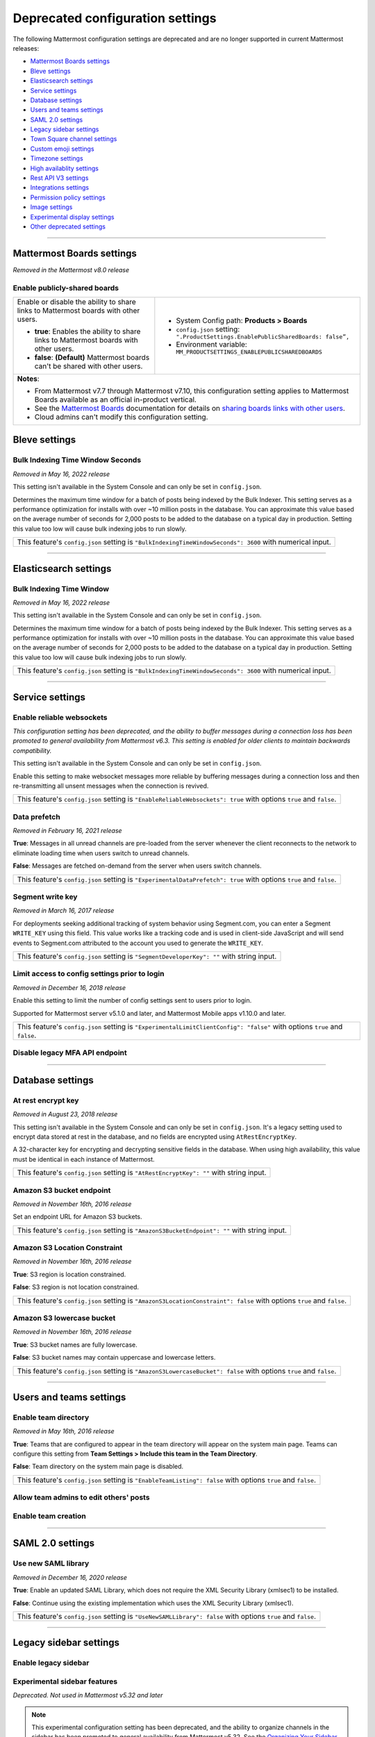 Deprecated configuration settings
=================================

The following Mattermost configuration settings are deprecated and are no longer supported in current Mattermost releases:

- `Mattermost Boards settings <#mattermost-boards-settings>`__
- `Bleve settings <#bleve-settings>`__
- `Elasticsearch settings <#elasticsearch-settings>`__
- `Service settings <#service-settings>`__
- `Database settings <#database-settings>`__
- `Users and teams settings <#users-and-teams-settings>`__
- `SAML 2.0 settings <#saml-2-0-settings>`__
- `Legacy sidebar settings <#legacy-sidebar-settings>`__
- `Town Square channel settings <#town-square-channel-settings>`__
- `Custom emoji settings <#custom-emoji-settings>`__
- `Timezone settings <#timezone-settings>`__
- `High availablity settings <#high-availability-settings>`__
- `Rest API V3 settings <#rest-api-v3-settings>`__
- `Integrations settings <#integrations-settings>`__
- `Permission policy settings <#permission-policy-settings>`__
- `Image settings <#image-settings>`__
- `Experimental display settings <#experimental-display-settings>`__
- `Other deprecated settings <#other-deprecated-settings>`__

----

Mattermost Boards settings
--------------------------

*Removed in the Mattermost v8.0 release*

Enable publicly-shared boards
~~~~~~~~~~~~~~~~~~~~~~~~~~~~~

+------------------------------------------------------+--------------------------------------------------------------------------------------+
| Enable or disable the ability to share               | - System Config path: **Products > Boards**                                          |
| links to Mattermost boards with other users.         | - ``config.json`` setting: ``".ProductSettings.EnablePublicSharedBoards: false”,``   |
|                                                      | - Environment variable: ``MM_PRODUCTSETTINGS_ENABLEPUBLICSHAREDBOARDS``              |
| - **true**: Enables the ability to share links to    |                                                                                      |
|   Mattermost boards with other users.                |                                                                                      |
| - **false**: **(Default)** Mattermost boards can't   |                                                                                      |
|   be shared with other users.                        |                                                                                      |
+------------------------------------------------------+--------------------------------------------------------------------------------------+
| **Notes**:                                                                                                                                  |
|                                                                                                                                             |
| - From Mattermost v7.7 through Mattermost v7.10, this configuration setting applies to Mattermost Boards available as an official           |
|   in-product vertical.                                                                                                                      |
| - See the `Mattermost Boards <guides/boards.html>`__ documentation for details on `sharing boards links with other                          |
|   users <boards/share-and-collaborate.html#share-a-board-publicly>`__.                                                                      |
| - Cloud admins can't modify this configuration setting.                                                                                     |
+------------------------------------------------------+--------------------------------------------------------------------------------------+

Bleve settings
--------------

Bulk Indexing Time Window Seconds
~~~~~~~~~~~~~~~~~~~~~~~~~~~~~~~~~

*Removed in May 16, 2022 release*

This setting isn't available in the System Console and can only be set in ``config.json``.

Determines the maximum time window for a batch of posts being indexed by the Bulk Indexer. This setting serves as a performance optimization for installs with over ~10 million posts in the database. You can approximate this value based on the average number of seconds for 2,000 posts to be added to the database on a typical day in production. Setting this value too low will cause bulk indexing jobs to run slowly.

+-------------------------------------------------------------------------------------------------------------+
| This feature's ``config.json`` setting is ``"BulkIndexingTimeWindowSeconds": 3600`` with numerical input.   |
+-------------------------------------------------------------------------------------------------------------+

----

Elasticsearch settings
----------------------

Bulk Indexing Time Window
~~~~~~~~~~~~~~~~~~~~~~~~~~

*Removed in May 16, 2022 release*

This setting isn't available in the System Console and can only be set in ``config.json``.

Determines the maximum time window for a batch of posts being indexed by the Bulk Indexer. This setting serves as a performance optimization for installs with over ~10 million posts in the database. You can approximate this value based on the average number of seconds for 2,000 posts to be added to the database on a typical day in production. Setting this value too low will cause bulk indexing jobs to run slowly.

+-----------------------------------------------------------------------------------------------------------------+
| This feature's ``config.json`` setting is ``"BulkIndexingTimeWindowSeconds": 3600`` with numerical input.       |
+-----------------------------------------------------------------------------------------------------------------+

----

Service settings
----------------

Enable reliable websockets
~~~~~~~~~~~~~~~~~~~~~~~~~~

*This configuration setting has been deprecated, and the ability to buffer messages during a connection loss has been promoted to general availability from Mattermost v6.3. This setting is enabled for older clients to maintain backwards compatibility.*

This setting isn't available in the System Console and can only be set in ``config.json``.

Enable this setting to make websocket messages more reliable by buffering messages during a connection loss and then re-transmitting all unsent messages when the connection is revived.

+---------------------------------------------------------------------------------------------------------------------+
| This feature's ``config.json`` setting is ``"EnableReliableWebsockets": true`` with options ``true`` and ``false``. |
+---------------------------------------------------------------------------------------------------------------------+

Data prefetch
~~~~~~~~~~~~~

*Removed in February 16, 2021 release*

**True**: Messages in all unread channels are pre-loaded from the server whenever the client reconnects to the network to eliminate loading time when users switch to unread channels.

**False**: Messages are fetched on-demand from the server when users switch channels.

+---------------------------------------------------------------------------------------------------------------------+
| This feature's ``config.json`` setting is ``"ExperimentalDataPrefetch": true`` with options ``true`` and ``false``. |
+---------------------------------------------------------------------------------------------------------------------+

Segment write key
~~~~~~~~~~~~~~~~~

*Removed in March 16, 2017 release*

For deployments seeking additional tracking of system behavior using Segment.com, you can enter a Segment ``WRITE_KEY`` using this field. This value works like a tracking code and is used in client-side JavaScript and will send events to Segment.com attributed to the account you used to generate the ``WRITE_KEY``.

+--------------------------------------------------------------------------------------------+
| This feature's ``config.json`` setting is ``"SegmentDeveloperKey": ""`` with string input. |
+--------------------------------------------------------------------------------------------+

Limit access to config settings prior to login
~~~~~~~~~~~~~~~~~~~~~~~~~~~~~~~~~~~~~~~~~~~~~~

*Removed in December 16, 2018 release*

Enable this setting to limit the number of config settings sent to users prior to login.

Supported for Mattermost server v5.1.0 and later, and Mattermost Mobile apps v1.10.0 and later.

+-----------------------------------------------------------------------------------------------------------------------------+
| This feature's ``config.json`` setting is ``"ExperimentalLimitClientConfig": "false"`` with options ``true`` and ``false``. |
+-----------------------------------------------------------------------------------------------------------------------------+

Disable legacy MFA API endpoint
~~~~~~~~~~~~~~~~~~~~~~~~~~~~~~~

.. tabs::

   .. tab:: Mattermost v6.0 onwards

      Deprecated. Not used in Mattermost v6.0 and later.

   .. tab:: Mattermost v5.39 and earlier

      This setting isn't available in the System Console and can only be set in ``config.json``.

      **True**: Disables the legacy ``checkMfa`` endpoint, which is only required for Mattermost mobile apps v1.16 or earlier when using multi-factor authentication (MFA). Recommended to set to ``true`` for additional security hardening.

      **False**: Keeps the legacy ``checkMfa`` endpoint enabled to support mobile versions 1.16 and earlier. Keeping the endpoint enabled creates an information disclosure about whether a user has set up MFA.

      +--------------------------------------------------------------------------------------------------------------+
      | This feature's ``config.json`` setting is ``"DisableLegacyMFA": true,`` with options ``true`` and ``false``. |
      +--------------------------------------------------------------------------------------------------------------+

----

Database settings
------------------

At rest encrypt key
~~~~~~~~~~~~~~~~~~~

*Removed in August 23, 2018 release*

This setting isn't available in the System Console and can only be set in ``config.json``. It's a legacy setting used to encrypt data stored at rest in the database, and no fields are encrypted using ``AtRestEncryptKey``.

A 32-character key for encrypting and decrypting sensitive fields in the database. When using high availability, this value must be identical in each instance of Mattermost.

+------------------------------------------------------------------------------------------+
| This feature's ``config.json`` setting is ``"AtRestEncryptKey": ""`` with string input.  |
+------------------------------------------------------------------------------------------+

Amazon S3 bucket endpoint
~~~~~~~~~~~~~~~~~~~~~~~~~

*Removed in November 16th, 2016 release*

Set an endpoint URL for Amazon S3 buckets.

+-----------------------------------------------------------------------------------------------+
| This feature's ``config.json`` setting is ``"AmazonS3BucketEndpoint": ""`` with string input. |
+-----------------------------------------------------------------------------------------------+

Amazon S3 Location Constraint
~~~~~~~~~~~~~~~~~~~~~~~~~~~~~

*Removed in November 16th, 2016 release*

**True**: S3 region is location constrained.

**False**: S3 region is not location constrained.

+------------------------------------------------------------------------------------------------------------------------+
| This feature's ``config.json`` setting is ``"AmazonS3LocationConstraint": false`` with options ``true`` and ``false``. |
+------------------------------------------------------------------------------------------------------------------------+

Amazon S3 lowercase bucket
~~~~~~~~~~~~~~~~~~~~~~~~~~~

*Removed in November 16th, 2016 release*

**True**: S3 bucket names are fully lowercase.

**False**: S3 bucket names may contain uppercase and lowercase letters.

+---------------------------------------------------------------------------------------------------------------------+
| This feature's ``config.json`` setting is ``"AmazonS3LowercaseBucket": false`` with options ``true`` and ``false``. |
+---------------------------------------------------------------------------------------------------------------------+

----

Users and teams settings
------------------------

Enable team directory
~~~~~~~~~~~~~~~~~~~~~

*Removed in May 16th, 2016 release*

**True**: Teams that are configured to appear in the team directory will appear on the system main page. Teams can configure this setting from **Team Settings > Include this team in the Team Directory**.

**False**: Team directory on the system main page is disabled.

+---------------------------------------------------------------------------------------------------------------+
| This feature's ``config.json`` setting is ``"EnableTeamListing": false`` with options ``true`` and ``false``. |
+---------------------------------------------------------------------------------------------------------------+

Allow team admins to edit others' posts
~~~~~~~~~~~~~~~~~~~~~~~~~~~~~~~~~~~~~~~~

.. tabs::

   .. tab:: Mattermost v6.0 onwards

      Deprecated. Not used in Mattermost v6.0 and later.

   .. tab:: Mattermost v5.39 and earlier

      This permission is stored in the database and can be modified using the System Console user interface.

      **True**: Team Admins and System Admins can edit other users' posts.

      **False**: Only System Admins can edit other users' posts.

      .. note::

         System Admins and Team Admins can always delete other users' posts. This setting is only available for Team Edition servers. Enterprise Edition servers can use `Advanced Permissions </onboard/advanced-permissions.html>`__ to configure this permission.

Enable team creation
~~~~~~~~~~~~~~~~~~~~~

.. tabs::

   .. tab:: Mattermost v6.0 onwards

      Deprecated. Not used in Mattermost v6.0 and later.

   .. tab:: Mattermost v5.39 and earlier

      After upgrading to v4.9 (released April 16, 2018), changing this ``config.json`` value no longer takes effect because this permission has been migrated to the database. This permission can be modified using the System Console user interface.

      **True**: Ability to create a new team is enabled for all users.

      **False**: Only System Admins can create teams from the team selection page. The **Create A New Team** button is hidden.

      +---------------------------------------------------------------------------------------------------------------+
      | This feature's ``config.json`` setting is ``"EnableTeamCreation": true`` with options ``true`` and ``false``. |
      +---------------------------------------------------------------------------------------------------------------+

----

SAML 2.0 settings
-----------------

Use new SAML library
~~~~~~~~~~~~~~~~~~~~

*Removed in December 16, 2020 release*

**True**: Enable an updated SAML Library, which does not require the XML Security Library (xmlsec1) to be installed.

**False**: Continue using the existing implementation which uses the XML Security Library (xmlsec1).

+---------------------------------------------------------------------------------------------------------------+
| This feature's ``config.json`` setting is ``"UseNewSAMLLibrary": false`` with options ``true`` and ``false``. |
+---------------------------------------------------------------------------------------------------------------+

----

Legacy sidebar settings
-----------------------

Enable legacy sidebar
~~~~~~~~~~~~~~~~~~~~~

.. tabs::

   .. tab:: Mattermost v6.0 onwards

      Deprecated. Not used in Mattermost v6.0 and later.

   .. tab:: Mattermost v5.39 and earlier

      *Not available in Mattermost Cloud*

      This setting re-enables the legacy sidebar functionality for all users on this server. We strongly recommend System Admins disable this setting so users can access `enhanced sidebar features <https://mattermost.com/blog/custom-collapsible-channel-categories/>`__, including custom, collapsible channel categories, drag and drop, unread filtering, channel sorting options, and more.

      **False**: Users can access all new channel sidebar features, including custom, collapsible channel categories, drag and drop, unread filtering, channel sorting options, and more. See `the documentation </messaging/organizing-your-sidebar.html>`_ for more information about these features.

      **True**: When enabled, the legacy sidebar is enabled for all users on this server and users cannot access any new channel sidebar features. The legacy channel sidebar is scheduled to be deprecated, and is only recommended if your deployment is experiencing bugs or other issues with the new channel sidebar.

      +----------------------------------------------------------------------------------------------------------------+
      | This feature's ``config.json`` setting is ``"EnableLegacySidebar": false`` with options ``true`` or ``false``. |
      +----------------------------------------------------------------------------------------------------------------+

Experimental sidebar features
~~~~~~~~~~~~~~~~~~~~~~~~~~~~~

*Deprecated. Not used in Mattermost v5.32 and later*

.. note::
   This experimental configuration setting has been deprecated, and the ability to organize channels in the sidebar has been promoted to general availability from Mattermost v5.32. See the `Organizing Your Sidebar documentation </messaging/organizing-your-sidebar.html#customizing-your-sidebar>`__ for details on customizing the sidebar.

**Disabled**: Users cannot access the experimental channel sidebar feature set.

**Enabled (Default On)**: Enables the experimental sidebar features for all users on this server. Users can disable the features in **Settings > Sidebar > Experimental Sidebar Features**. Features include custom collapsible channel categories, drag and drop to reorganize channels, and unread filtering.

**Enabled (Default Off)**: Users must enable the experimental sidebar features in **Settings**.

+-------------------------------------------------------------------------------------------------------------------------------------------------------+
| This feature's ``config.json`` setting is ``"ExperimentalChannelSidebarOrganization": off`` with options ``off``, ``default_on`` and ``default_off``. |
+-------------------------------------------------------------------------------------------------------------------------------------------------------+

Sidebar organization
~~~~~~~~~~~~~~~~~~~~

.. tabs::

   .. tab:: Mattermost v6.0 onwards

      Deprecated. Not used in Mattermost v6.0 and later.

   .. tab:: Mattermost v5.39 and earlier

      *Not available in Mattermost Cloud*

      This setting applies to the legacy sidebar only. You must enable the `Enable Legacy Sidebar </configure/configuration-settings.html#enable-legacy-sidebar>`__ configuration setting to see and enable this functionality in the System Console.

      .. note::

         This experimental setting is not recommended for production environments. The new channel sidebar matches and exceeds the feature set offered by this configuration setting.

      We strongly recommend that you leave the **Enable Legacy Sidebar** configuration setting disabled so users can access new channel sidebar features, including custom, collapsible channel categories, drag and drop, unread filtering, channel sorting options, and more. See `the channel sidebar documentation </messaging/organizing-your-sidebar.html#organizing-your-sidebar>`__ for more information about these features.

      **True**: Enables channel sidebar organization options in **Settings > Sidebar > Channel grouping and sorting**. Includes options for grouping unread channels, sorting channels by most recent post, and combining all channel types into a single list.

      **False**: Hides the channel sidebar organization options in **Settings > Sidebar > Channel grouping and sorting**.

      +-----------------------------------------------------------------------------------------------------------------------------+
      | This feature's ``config.json`` setting is ``"ExperimentalChannelOrganization": false`` with options ``true`` and ``false``. |
      +-----------------------------------------------------------------------------------------------------------------------------+

Enable X to leave channels from left hand sidebar
~~~~~~~~~~~~~~~~~~~~~~~~~~~~~~~~~~~~~~~~~~~~~~~~~

.. tabs::

   .. tab:: Mattermost v6.0 onwards

      Deprecated. Not used in Mattermost v6.0 and later.

   .. tab:: Mattermost v5.39 and earlier

      *Not available in Mattermost Cloud*

      This setting applies to the legacy sidebar only. You must first enable the `Enable Legacy Sidebar </configure/configuration-settings.html#enable-legacy-sidebar>`__ configuration setting if you want to see and enable this functionality in the System Console.

      .. note::

         This experimental setting is not recommended for production environments. The new channel sidebar matches and exceeds the feature set offered by this configuration setting.

      We strongly recommend that you leave the **Enable Legacy Sidebar** configuration setting disabled so users can access new channel sidebar features, including custom, collapsible channel categories, drag and drop, unread filtering, channel sorting options, and more. See `the channel sidebar documentation </messaging/organizing-your-sidebar.html>`_ for more information about these features.

      **True**: Users can leave public and private channels by clicking the "x" beside the channel name.

      **False**: Users must use the **Leave Channel** option from the channel menu to leave channels.

      +---------------------------------------------------------------------------------------------------------------------------+
      | This feature's ``config.json`` setting is ``"EnableXToLeaveChannelsFromLHS": false`` with options ``true`` and ``false``. |
      +---------------------------------------------------------------------------------------------------------------------------+

Autoclose direct messages in sidebar
~~~~~~~~~~~~~~~~~~~~~~~~~~~~~~~~~~~~

.. tabs::

   .. tab:: Mattermost v6.0 onwards

      Deprecated. Not used in Mattermost v6.0 and later.

   .. tab:: Mattermost v5.39 and earlier

      *Not available in Mattermost Cloud*

      This setting applies to the legacy sidebar only. You must enable the `Enable Legacy Sidebar </configure/configuration-settings.html#enable-legacy-sidebar>`__ configuration setting to see and enable this functionality in the System Console.

      .. note::

         This experimental setting is not recommended for production environments. The new channel sidebar matches and exceeds the feature set offered by this configuration setting.

      We strongly recommend that you leave the **Enable Legacy Sidebar** configuration setting disabled so users can access new channel sidebar features, including custom, collapsible channel categories, drag and drop, unread filtering, channel sorting options, and more. See `the channel sidebar documentation </messaging/organizing-your-sidebar.html>`_ for more information about these features.

      **True**: By default, direct message conversations with no activity for 7 days will be hidden from the sidebar. Users can disable this in **Settings > Sidebar**.

      **False**: Conversations remain in the sidebar until they are manually closed.

      +-----------------------------------------------------------------------------------------------------------------------+
      | This feature's ``config.json`` setting is ``"CloseUnusedDirectMessages": false`` with options ``true`` and ``false``. |
      +-----------------------------------------------------------------------------------------------------------------------+

----

Town Square channel settings
-----------------------------

Town Square is hidden in left hand sidebar
~~~~~~~~~~~~~~~~~~~~~~~~~~~~~~~~~~~~~~~~~~~

.. tabs::

   .. tab:: Mattermost v6.0 onwards

      Deprecated. Not used in Mattermost v6.0 and later.

   .. tab:: Mattermost v5.39 and earlier

      Available in legacy Enterprise Edition E10 and higher.

      This setting applies to the legacy sidebar only. You must enable the `Enable Legacy Sidebar </configure/configuration-settings.html#enable-legacy-sidebar>`__ configuration setting to see and enable this functionality in the System Console.

      .. note::

         This experimental setting is not recommended for production environments. The new channel sidebar matches and exceeds the feature set offered by this configuration setting.

      We strongly recommend that you leave the **Enable Legacy Sidebar** configuration setting disabled so users can access new channel sidebar features, including custom, collapsible channel categories, drag and drop, unread filtering, channel sorting options, and more. See `the channel sidebar documentation </messaging/organizing-your-sidebar.html>`_ for more information about these features.

      **True**: Hides Town Square in the left-hand sidebar if there are no unread messages in the channel.

      **False**: Town Square is always visible in the left-hand sidebar even if all messages have been read.

      +-----------------------------------------------------------------------------------------------------------------------------+
      | This feature's ``config.json`` setting is ``"ExperimentalHideTownSquareinLHS": false`` with options ``true`` and ``false``. |
      +-----------------------------------------------------------------------------------------------------------------------------+

Town Square is read-only
~~~~~~~~~~~~~~~~~~~~~~~~

.. tabs::

   .. tab:: Mattermost v6.0 onwards

      In Mattermost v.6.0, this feature has been deprecated in favor of `channel moderation </manage/team-channel-members.html#channel-moderation>`__ which allows you to set any channel as read-only, including Town Square.

   .. tab:: Mattermost v5.39 and earlier

      Available in legacy Enterprise Edition E10 and higher.

      **True**: Only System Admins can post in Town Square. Other members are not able to post, reply, upload files, react using emojis,  pin messages to Town Square, nor are they able to change the channel name, header, or purpose.

      **False**: Anyone can post in Town Square.

      +------------------------------------------------------------------------------------------------------------------------------+
      | This feature's ``config.json`` setting is ``"ExperimentalTownSquareIsReadOnly": false`` with options ``true`` and ``false``. |
      +------------------------------------------------------------------------------------------------------------------------------+

----

Custom emoji settings
---------------------

Restrict custom emoji creation
~~~~~~~~~~~~~~~~~~~~~~~~~~~~~~

.. tabs::

   .. tab:: Mattermost v6.0 onwards

      Deprecated. Not used in Mattermost v6.0 and later.

   .. tab:: Mattermost v5.39 and earlier

      After upgrading to v4.9 (released April 16th, 2018) or later, changing the ``config.json`` value no longer has an effect because this setting has been migrated to the database. This setting can be modified using the System Console user interface.

      Available in legacy Enterprise Edition E10 and E20.

      **Allow everyone to create custom emoji**: Allows everyone to add custom emojis from the emoji picker.

      **Allow System and Team Admins to create custom emoji**: The **Custom Emoji** option is hidden from the emoji picker for users who are not System or Team Admins.

      **Only allow System Admins to create custom emoji**: The **Custom Emoji** option is hidden from the emoji picker for users who are not System Admins.

      +--------------------------------------------------------------------------------------------------------------------------------------------------------------------------------------+
      | This feature's ``config.json`` setting is ``"RestrictCustomEmojiCreation": "all"`` with options ``"all"``, ``"admin"``, and ``"system_admin"`` for the above settings, respectively. |
      +--------------------------------------------------------------------------------------------------------------------------------------------------------------------------------------+

----

Timezone settings
-----------------

Timezone
~~~~~~~~

*This configuration setting has been promoted to General Availability and is no longer configurable in Mattermost v6.0 and later.*

Select the timezone used for timestamps in the user interface and email notifications.

**True**: The **Timezone** setting is visible in the Settings and a timezone is automatically assigned in the next active session.

**False**: The **Timezone** setting is hidden in the Settings.

+------------------------------------------------------------------------------------------------------------------+
| This feature's ``config.json`` setting is ``"ExperimentalTimezone": true`` with options ``true`` and ``false``.  |
+------------------------------------------------------------------------------------------------------------------+

----

High availability settings
--------------------------

Inter-node listen address
~~~~~~~~~~~~~~~~~~~~~~~~~

*Deprecated. Not used in Mattermost v4.0 and later*

The address the Mattermost Server will listen on for inter-node communication. When setting up your network you should secure the listen address so that only machines in the cluster have access to that port. This can be done in different ways, for example, using IPsec, security groups, or routing tables.

+-----------------------------------------------------------------------------------------------------+
| This feature's ``config.json`` setting is ``"InterNodeListenAddress": ":8075"`` with string input.  |
+-----------------------------------------------------------------------------------------------------+

Inter-Node URLs
~~~~~~~~~~~~~~~

*Deprecated. Not used in Mattermost v4.0 and later*

A list of all the machines in the cluster, such as ``["http://10.10.10.2", "http://10.10.10.4"]``. It is recommended to use the internal IP addresses so all the traffic can be secured.

+--------------------------------------------------------------------------------------------------------------------------------------+
| This feature's ``config.json`` setting is ``"InterNodeUrls": []`` with string array input consisting of the machines in the cluster. |
+--------------------------------------------------------------------------------------------------------------------------------------+

----

REST API V3 settings
--------------------

Allow use of API v3 endpoints
~~~~~~~~~~~~~~~~~~~~~~~~~~~~~

*Removed in June 16, 2018 release*

Set to ``false`` to disable all version 3 endpoints of the REST API. Integrations that rely on API v3 will fail and can then be identified for migration to API v4. API v3 is deprecated and will be removed in the near future. See https://api.mattermost.com for details.

+---------------------------------------------------------------------------------------------------------+
| This feature's ``config.json`` setting is ``"EnableAPIv3": false`` with options ``true`` and ``false``. |
+---------------------------------------------------------------------------------------------------------+

----

Integrations settings
---------------------

Restrict managing integrations to Admins
~~~~~~~~~~~~~~~~~~~~~~~~~~~~~~~~~~~~~~~~

.. tabs::

   .. tab:: Mattermost v6.0 onwards

      Deprecated. Not used in Mattermost v6.0 and later.

   .. tab:: Mattermost v5.39 and earlier

      After upgrading to v4.9 (released April 16th, 2018) or later, changing the ``config.json`` value no longer has an effect because this setting has been migrated to the database. This setting can be modified using the System Console user interface.

      Available in legacy Enterprise Edition E10 and E20.

**True**: Webhooks and slash commands can only be created, edited, and viewed by Team and System Admins, and OAuth 2.0 applications by System Admins. Integrations are available to all users after they have been created by the Admin.

**False**: Any team members can create webhooks, slash commands` and OAuth 2.0 applications from **Product menu > Integrations**.

.. note::
  OAuth 2.0 applications can be authorized by all users if they have the **Client ID** and **Client Secret** for an app setup on the server.

+------------------------------------------------------------------------------------------------------------------------+
| This feature's ``config.json`` setting is ``"EnableOnlyAdminIntegrations": true`` with options ``true`` and ``false``. |
+------------------------------------------------------------------------------------------------------------------------+

Patch React DOM used by plugins
~~~~~~~~~~~~~~~~~~~~~~~~~~~~~~~~

*Deprecated. Not used in Mattermost v8.0 and later*

This setting enables the patching of the React DOM library when loading web app plugins so that the plugin uses the version matching the web app. This should only be needed temporarily after upgrading to Mattermost v7.7 for plugins that have not been updated yet. Changes to this setting require a server restart before taking effect.

See the `Important Upgrade Notes <https://docs.mattermost.com/upgrade/important-upgrade-notes.html>`__ for more information.

**True**: Web app plugins that package their own version of React DOM are patched to instead use the version of React DOM provided by the web app.

**False**: Web app plugins are loaded as normal.

+------------------------------------------------------------------------------------------------------------------+
| This feature's ``config.json`` setting is ``"PatchPluginsReactDOM": false`` with options ``true`` and ``false``. |
+------------------------------------------------------------------------------------------------------------------+

----

Permission policy settings
--------------------------

*Removed in June 16, 2018 release*

.. note::

   Permission policy settings are available in Enterprise Edition E10 and E20. From v5.0, these settings are found in the `Advanced Permissions </onboard/advanced-permissions.html>`__ page instead of configuration settings.

Enable sending team invites from
~~~~~~~~~~~~~~~~~~~~~~~~~~~~~~~~

*Removed in June 16, 2018 release*

.. note::

   From v5.0 this has been replaced by advanced permissions which offers Admins a way to restrict actions in Mattermost to authorized users only. See the `Advanced Permissions documentation </onboard/advanced-permissions.html>`_ for more details.

Set policy on who can invite others to a team using the **Send Email Invite**, **Get Team Invite Link**, and **Add Members to Team** options on the product menu. If **Get Team Invite Link** is used to share a link, you can expire the invite code from **Team Settings > Invite Code** after the desired users have joined the team. Options include:

**All team members**: Allows any team member to invite others using an email invitation, team invite link, or by adding members to the team directly.

**Team and System Admins**: Hides the email invitation, team invite link, and the add members to team buttons in the product menu from users who are not Team Admins or System Admins.

**System Admins**: Hides the email invitation, team invite link, and add members to team buttons in the product menu from users who are not System Admins.

+----------------------------------------------------------------------------------------------------------------------------------------------------------------------------------+
| This feature's ``config.json`` setting is ``"RestrictTeamInvite": "all"`` with options ``"all"``, ``"team_admin"``, and ``"system_admin"`` for the above settings, respectively. |
+----------------------------------------------------------------------------------------------------------------------------------------------------------------------------------+

Enable public channel creation for
~~~~~~~~~~~~~~~~~~~~~~~~~~~~~~~~~~

*Removed in June 16, 2018 release*

.. note::

   From v5.0 this has been replaced by advanced permissions which offers Admins a way to restrict actions in Mattermost to authorized users only. See the `Advanced Permissions documentation </onboard/advanced-permissions.html>`_ for more details.

Restrict the permission level required to create public channels.

**All team members**: Allow all team members to create public channels.

**Team Admins and System Admins**: Restrict creating public channels to Team Admins and System Admins.

**System Admins**: Restrict creating public channels to System Admins.

+---------------------------------------------------------------------------------------------------------------------------------------------------------------------------------------------+
| This feature's ``config.json`` setting is ``"RestrictPublicChannelCreation": "all"`` with options ``"all"``, ``"team_admin"``, and ``"system_admin"`` for the above settings, respectively. |
+---------------------------------------------------------------------------------------------------------------------------------------------------------------------------------------------+

Enable public channel renaming for
~~~~~~~~~~~~~~~~~~~~~~~~~~~~~~~~~~

*Removed in June 16, 2018 release*

.. note::

   From v5.0 this has been replaced by advanced permissions which offers Admins a way to restrict actions in Mattermost to authorized users only. See the `Advanced Permissions documentation </onboard/advanced-permissions.html>`_ for more details.

Restrict the permission level required to rename and set the header or purpose for Public channels.

**All channel members**: Allow all channel members to rename Public channels.

**Channel Admins, Team Admins, and System Admins**: Restrict renaming public channels to Channel Admins, Team Admins, and System Admins who are members of the channel.

**Team Admins and System Admins**: Restrict renaming public channels to Team Admins and System Admins who are members of the channel.

**System Admins**: Restrict renaming public channels to System Admins who are members of the channel.

+--------------------------------------------------------------------------------------------------------------------------------------------------------------------------------------------------------------------+
| This feature's ``config.json`` setting is ``"RestrictPublicChannelManagement": "all"`` with options ``"all"``, ``"channel_admin"``, ``"team_admin"``, and ``"system_admin"`` for the above settings, respectively. |
+--------------------------------------------------------------------------------------------------------------------------------------------------------------------------------------------------------------------+

Enable public channel deletion for
~~~~~~~~~~~~~~~~~~~~~~~~~~~~~~~~~~~

*Removed in June 16, 2018 release*

.. note::

   From v5.0 this has been replaced by advanced permissions which offers Admins a way to restrict actions in Mattermost to authorized users only. See the `Advanced Permissions documentation </onboard/advanced-permissions.html>`_ for more details.

Restrict the permission level required to delete Public channels. Deleted channels can be recovered from the database using a `command line tool </manage/command-line-tools.html>`__.

**All channel members**: Allow all channel members to delete public channels.

**Channel Admins, Team Admins, and System Admins**: Restrict deleting public channels to Channel Admins, Team Admins, and System Admins who are members of the channel.

**Team Admins and System Admins**: Restrict deleting public channels to Team Admins and System Admins who are members of the channel.

**System Admins**: Restrict deleting public channels to System Admins who are members of the channel.

+------------------------------------------------------------------------------------------------------------------------------------------------------------------------------------------------------------------+
| This feature's ``config.json`` setting is ``"RestrictPublicChannelDeletion": "all"`` with options ``"all"``, ``"channel_admin"``, ``"team_admin"``, and ``"system_admin"`` for the above settings, respectively. |
+------------------------------------------------------------------------------------------------------------------------------------------------------------------------------------------------------------------+

Enable private channel creation for
~~~~~~~~~~~~~~~~~~~~~~~~~~~~~~~~~~~

*Removed in June 16, 2018 release*

.. note::

   From v5.0 this has been replaced by advanced permissions which offers Admins a way to restrict actions in Mattermost to authorized users only. See the `Advanced Permissions documentation </onboard/advanced-permissions.html>`_ for more details.

Restrict the permission level required to create private channels.

**All team members**: Allow all team members to create private channels.

**Team Admins and System Admins**: Restrict creating private channels to Team Admins and System Admins.

**System Admins**: Restrict creating private channels to System Admins.

+----------------------------------------------------------------------------------------------------------------------------------------------------------------------------------------------+
| This feature's ``config.json`` setting is ``"RestrictPrivateChannelCreation": "all"`` with options ``"all"``, ``"team_admin"``, and ``"system_admin"`` for the above settings, respectively. |
+----------------------------------------------------------------------------------------------------------------------------------------------------------------------------------------------+

Enable private channel renaming for
~~~~~~~~~~~~~~~~~~~~~~~~~~~~~~~~~~~~

*Removed in June 16, 2018 release*

.. note::

   From v5.0 this has been replaced by advanced permissions which offers Admins a way to restrict actions in Mattermost to authorized users only. See the `Advanced Permissions documentation </onboard/advanced-permissions.html>`_ for more details.

Restrict the permission level required to rename and set the header or purpose for Private channels.

**All channel members**: Allow all channel members to rename private channels.

**Channel Admins, Team Admins, and System Admins**: Restrict renaming private channels to Channel Admins, Team Admins, and System Admins who are members of the private channel.

**Team Admins and System Admins**: Restrict renaming private channels to Team Admins and System Admins who are members of the private channel.

**System Admins**: Restrict renaming private channels to System Admins who are members of the private channel.

+---------------------------------------------------------------------------------------------------------------------------------------------------------------------------------------------------------------------+
| This feature's ``config.json`` setting is ``"RestrictPrivateChannelManagement": "all"`` with options ``"all"``, ``"channel_admin"``, ``"team_admin"``, and ``"system_admin"`` for the above settings, respectively. |
+---------------------------------------------------------------------------------------------------------------------------------------------------------------------------------------------------------------------+

Enable managing of private channel members for
~~~~~~~~~~~~~~~~~~~~~~~~~~~~~~~~~~~~~~~~~~~~~~

*Removed in June 16, 2018 release*

.. note::

   From v5.0 this has been replaced by advanced permissions which offers Admins a way to restrict actions in Mattermost to authorized users only. See the `Advanced Permissions documentation </onboard/advanced-permissions.html>`_ for more details.

Set policy on who can add and remove members from Private channels.

**All team members**: Allow all team members to add and remove members.

**Team Admins, Channel Admins, and System Admins**: Allow only Team Admins, Channel Admins, and System Admins to add and remove members.

**Team Admins, and System Admins**: Allow only Team Admins and System Admins to add and remove members.

**System Admins**: Allow only System Admins to add and remove members.

+------------------------------------------------------------------------------------------------------------------------------------------------------------------------------------------------------------------------+
| This feature's ``config.json`` setting is ``"RestrictPrivateChannelManageMembers": "all"`` with options ``"all"``, ``"channel_admin"``, ``"team_admin"``, and ``"system_admin"`` for the above settings, respectively. |
+------------------------------------------------------------------------------------------------------------------------------------------------------------------------------------------------------------------------+

Enable private channel deletion for
~~~~~~~~~~~~~~~~~~~~~~~~~~~~~~~~~~~

*Removed in June 16, 2018 release*

.. note::

   From v5.0 this has been replaced by advanced permissions which offers Admins a way to restrict actions in Mattermost to authorized users only. See the `Advanced Permissions documentation </onboard/advanced-permissions.html>`_ for more details.

Restrict the permission level required to delete Private channels. Deleted channels can be recovered from the database using a `command line tool </manage/command-line-tools.html>`__.

**All channel members**: Allow all channel members to delete private channels.

**Channel Admins, Team Admins, and System Admins**: Restrict deleting private channels to Channel Admins, Team Admins, and System Admins who are members of the Private channel.

**Team Admins and System Admins**: Restrict deleting private channels to Team Admins and System Admins who are members of the Private channel.

**System Admins**: Restrict deleting private channels to System Admins who are members of the private channel.

+-------------------------------------------------------------------------------------------------------------------------------------------------------------------------------------------------------------------+
| This feature's ``config.json`` setting is ``"RestrictPrivateChannelDeletion": "all"`` with options ``"all"``, ``"channel_admin"``, ``"team_admin"``, and ``"system_admin"`` for the above settings, respectively. |
+-------------------------------------------------------------------------------------------------------------------------------------------------------------------------------------------------------------------+

Allow which users to delete messages
~~~~~~~~~~~~~~~~~~~~~~~~~~~~~~~~~~~~

*Removed in June 16, 2018 release*

.. note::

   From v5.0 this has been replaced by advanced permissions which offers Admins a way to restrict actions in Mattermost to authorized users only. See the `Advanced Permissions documentation </onboard/advanced-permissions.html>`_ for more details.

Restrict the permission level required to delete messages. Team Admins, Channel Admins, and System Admins can delete messages only in channels where they are members. Messages can be deleted any time.

**Message authors can delete their own messages, and Administrators can delete any message**: Allow authors to delete their own messages, and allow Team Admins, Channel Admins, and System Admins to delete any message.

**Team Admins and System Admins**: Allow only Team Admins and System Admins to delete messages.

**System Admins**: Allow only System Admins to delete messages.

+----------------------------------------------------------------------------------------------------------------------------------------------------------------------------------+
| This feature's ``config.json`` setting is ``"RestrictPostDelete": "all"`` with options ``"all"``, ``"team_admin"``, and ``"system_admin"`` for the above settings, respectively. |
+----------------------------------------------------------------------------------------------------------------------------------------------------------------------------------+

Allow users to edit their messages
~~~~~~~~~~~~~~~~~~~~~~~~~~~~~~~~~~

*Removed in June 16, 2018 release*

.. note::

   From v5.0 this has been replaced by advanced permissions which offers Admins a way to restrict actions in Mattermost to authorized users only. See the `Advanced Permissions documentation </onboard/advanced-permissions.html>`_ for more details.

Set the time limit that users have to edit their messages after posting.

**Any time**: Allow users to edit their messages at any time after posting.

**Never**: Do not allow users to edit their messages.

**{n} seconds after posting**: Users can edit their messages within the specified time limit after posting. The time limit is applied using the ``config.json`` setting ``PostEditTimeLimit`` described below.

+----------------------------------------------------------------------------------------------------------------------------------------------------------------------------+
| This feature's ``config.json`` setting is ``"AllowEditPost": "always"`` with options ``"always"``, ``"never"``, and ``"time_limit"`` for the above settings, respectively. |
+----------------------------------------------------------------------------------------------------------------------------------------------------------------------------+

Post edit time limit
~~~~~~~~~~~~~~~~~~~~

When post editing is permitted, setting this to ``-1`` allows editing any time, and setting this to a positive integer restricts editing time in seconds. If post editing is disabled, this setting does not apply.

**Note:** This setting does not affect plugins, shared channels, integration actions, or Mattermost products.

+--------------------------------------------------------------------------------------------------+
| This feature's ``config.json`` setting is ``"PostEditTimeLimit": -1`` with numerical input.      |
+--------------------------------------------------------------------------------------------------+

----

Image settings
--------------

Attachment thumbnail width
~~~~~~~~~~~~~~~~~~~~~~~~~~~

*Removed in July 16th, 2017 release*

Width of thumbnails generated from uploaded images. Updating this value changes how thumbnail images render in future, but does not change images created in the past.

+-------------------------------------------------------------------------------------------+
| This feature's ``config.json`` setting is ``"ThumbnailWidth": 120`` with numerical input. |
+-------------------------------------------------------------------------------------------+

Attachment thumbnail height
~~~~~~~~~~~~~~~~~~~~~~~~~~~

*Removed in July 16th, 2017 release*

Height of thumbnails generated from uploaded images. Updating this value changes how thumbnail images render in future, but does not change images created in the past.

+--------------------------------------------------------------------------------------------+
| This feature's ``config.json`` setting is ``"ThumbnailHeight": 100`` with numerical input. |
+--------------------------------------------------------------------------------------------+

Image preview width
~~~~~~~~~~~~~~~~~~~

*Removed in July 16th, 2017 release*

Maximum width of preview image. Updating this value changes how preview images render in future, but does not change images created in the past.

+------------------------------------------------------------------------------------------+
| This feature's ``config.json`` setting is ``"PreviewWidth": 1024`` with numerical input. |
+------------------------------------------------------------------------------------------+

Image preview height
~~~~~~~~~~~~~~~~~~~~

*Removed in July 16th, 2017 release*

Maximum height of preview image. Setting this value to ``0`` instructs Mattermost to auto-size the preview image height based on the source image aspect ratio and the preview image width. Updating this value changes how preview images render in future, but does not change images created in the past.

+----------------------------------------------------------------------------------------+
| This feature's ``config.json`` setting is ``"PreviewHeight": 0`` with numerical input. |
+----------------------------------------------------------------------------------------+

Profile picture width
~~~~~~~~~~~~~~~~~~~~~

*Removed in July 16th, 2017 release*

The width to which profile pictures are resized after being uploaded via **Account Settings > Profile**.

+-----------------------------------------------------------------------------------------+
| This feature's ``config.json`` setting is ``"ProfileWidth": 128`` with numerical input. |
+-----------------------------------------------------------------------------------------+

Profile picture height
~~~~~~~~~~~~~~~~~~~~~~

*Removed in July 16th, 2017 release*

The height to which profile pictures are resized after being uploaded via **Account Settings > Profile**.

+------------------------------------------------------------------------------------------+
| This feature's ``config.json`` setting is ``"ProfileHeight": 128`` with numerical input. |
+------------------------------------------------------------------------------------------+

----

Experimental display settings
-----------------------------

Supported timezones path
~~~~~~~~~~~~~~~~~~~~~~~~~

*Removed in April 16, 2019 release*

Set the path of the JSON file that lists supported timezones when ``ExperimentalTimezone`` is set to ``true``.

The file must be in the same directory as your ``config.json`` file if you set a relative path. Defaults to ``timezones.json``.

+-----------------------------------------------------------------------------------------------------------------+
| This feature's ``config.json`` setting is ``"SupportedTimezonesPath": "timezones.json"`` with string input.     |
+-----------------------------------------------------------------------------------------------------------------+

----

Other deprecated settings
--------------------------

Disable Post Metadata
~~~~~~~~~~~~~~~~~~~~~

*Available in legacy Enterprise Edition E20*

This setting isn't available in the System Console and can only be set in ``config.json``.

**True**: Disabling post metadata is only recommended if you are experiencing a significant decrease in performance around channel and post load times.

**False**: Load channels with more accurate scroll positioning by loading post metadata.

+-----------------------------------------------------------------------------------------------------------------+
| This feature's ``config.json`` setting is ``"DisablePostMetadata": false`` with options ``true`` and ``false``. |
+-----------------------------------------------------------------------------------------------------------------+

Enable AD/LDAP group sync
~~~~~~~~~~~~~~~~~~~~~~~~~

*Available in legacy Enterprise Edition E20*

**True**: Enables AD/LDAP Group Sync configurable under **User Management > Groups**.

**False**: Disables AD/LDAP Group Sync and removes **User Management > Groups** from the System Console.

For more information on AD/LDAP Group Sync, please see the `AD/LDAP Group Sync documentation <https://docs.mattermost.com/onboard/ad-ldap-groups-synchronization.html>`__.

+-----------------------------------------------------------------------------------------------------------------------+
| This feature's ``config.json`` setting is ``"ExperimentalLdapGroupSync": false`` with options ``true`` and ``false``. |
+-----------------------------------------------------------------------------------------------------------------------+

Disable inactive server email notifications
~~~~~~~~~~~~~~~~~~~~~~~~~~~~~~~~~~~~~~~~~~~

This setting isn't available in the System Console and can only be set in ``config.json``.

This configuration setting disables the ability to send inactivity email notifications to Mattermost System Admins.

+-------------------------------------------------------------------------------------------------------------------+
| This feature's ``config.json`` setting is ``"EnableInactivityEmail": true`` with options ``true`` and ``false``.  |
+-------------------------------------------------------------------------------------------------------------------+